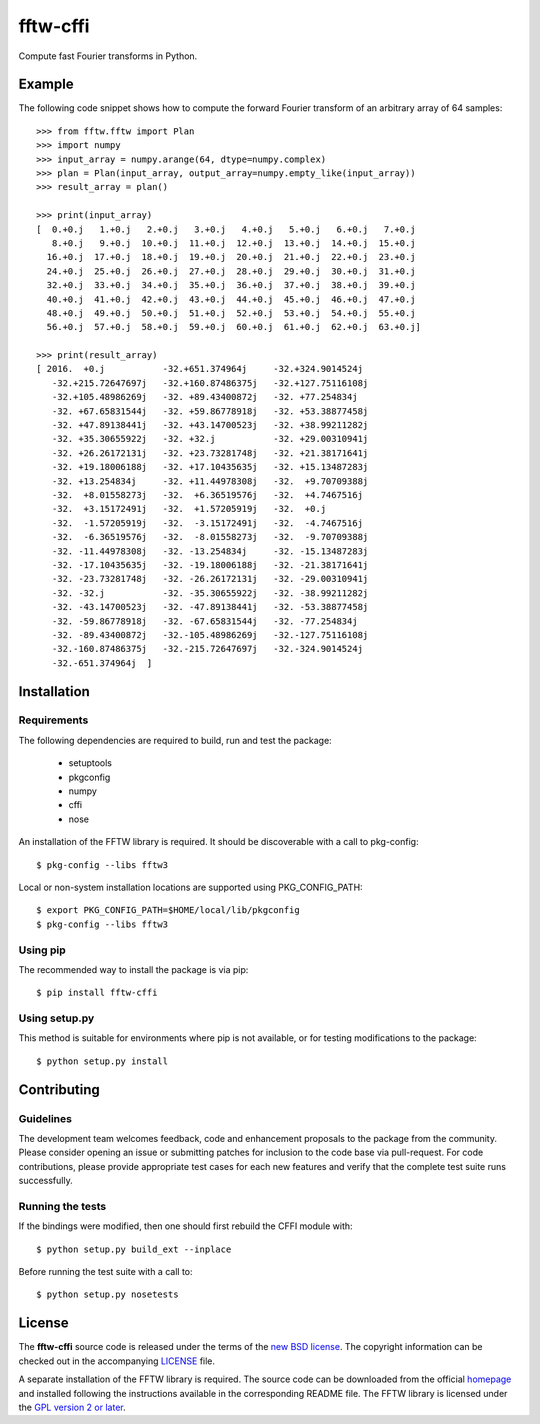 =========
fftw-cffi
=========

Compute fast Fourier transforms in Python.

Example
=======

The following code snippet shows how to compute the forward Fourier transform 
of an arbitrary array of 64 samples::

    >>> from fftw.fftw import Plan
    >>> import numpy
    >>> input_array = numpy.arange(64, dtype=numpy.complex)
    >>> plan = Plan(input_array, output_array=numpy.empty_like(input_array))
    >>> result_array = plan()

    >>> print(input_array)
    [  0.+0.j   1.+0.j   2.+0.j   3.+0.j   4.+0.j   5.+0.j   6.+0.j   7.+0.j
       8.+0.j   9.+0.j  10.+0.j  11.+0.j  12.+0.j  13.+0.j  14.+0.j  15.+0.j
      16.+0.j  17.+0.j  18.+0.j  19.+0.j  20.+0.j  21.+0.j  22.+0.j  23.+0.j
      24.+0.j  25.+0.j  26.+0.j  27.+0.j  28.+0.j  29.+0.j  30.+0.j  31.+0.j
      32.+0.j  33.+0.j  34.+0.j  35.+0.j  36.+0.j  37.+0.j  38.+0.j  39.+0.j
      40.+0.j  41.+0.j  42.+0.j  43.+0.j  44.+0.j  45.+0.j  46.+0.j  47.+0.j
      48.+0.j  49.+0.j  50.+0.j  51.+0.j  52.+0.j  53.+0.j  54.+0.j  55.+0.j
      56.+0.j  57.+0.j  58.+0.j  59.+0.j  60.+0.j  61.+0.j  62.+0.j  63.+0.j]

    >>> print(result_array)
    [ 2016.  +0.j           -32.+651.374964j     -32.+324.9014524j
       -32.+215.72647697j   -32.+160.87486375j   -32.+127.75116108j
       -32.+105.48986269j   -32. +89.43400872j   -32. +77.254834j
       -32. +67.65831544j   -32. +59.86778918j   -32. +53.38877458j
       -32. +47.89138441j   -32. +43.14700523j   -32. +38.99211282j
       -32. +35.30655922j   -32. +32.j           -32. +29.00310941j
       -32. +26.26172131j   -32. +23.73281748j   -32. +21.38171641j
       -32. +19.18006188j   -32. +17.10435635j   -32. +15.13487283j
       -32. +13.254834j     -32. +11.44978308j   -32.  +9.70709388j
       -32.  +8.01558273j   -32.  +6.36519576j   -32.  +4.7467516j
       -32.  +3.15172491j   -32.  +1.57205919j   -32.  +0.j
       -32.  -1.57205919j   -32.  -3.15172491j   -32.  -4.7467516j
       -32.  -6.36519576j   -32.  -8.01558273j   -32.  -9.70709388j
       -32. -11.44978308j   -32. -13.254834j     -32. -15.13487283j
       -32. -17.10435635j   -32. -19.18006188j   -32. -21.38171641j
       -32. -23.73281748j   -32. -26.26172131j   -32. -29.00310941j
       -32. -32.j           -32. -35.30655922j   -32. -38.99211282j
       -32. -43.14700523j   -32. -47.89138441j   -32. -53.38877458j
       -32. -59.86778918j   -32. -67.65831544j   -32. -77.254834j
       -32. -89.43400872j   -32.-105.48986269j   -32.-127.75116108j
       -32.-160.87486375j   -32.-215.72647697j   -32.-324.9014524j
       -32.-651.374964j  ]

Installation
============

Requirements
------------

The following dependencies are required to build, run and test the package:

  - setuptools
  - pkgconfig
  - numpy
  - cffi
  - nose

An installation of the FFTW library is required. It should be discoverable 
with a call to pkg-config::

  $ pkg-config --libs fftw3

Local or non-system installation locations are supported using 
PKG_CONFIG_PATH::

  $ export PKG_CONFIG_PATH=$HOME/local/lib/pkgconfig
  $ pkg-config --libs fftw3

Using pip
---------

The recommended way to install the package is via pip::

  $ pip install fftw-cffi

Using setup.py 
--------------

This method is suitable for environments where pip is not available, or for 
testing modifications to the package::

  $ python setup.py install

Contributing
============

Guidelines
----------

The development team welcomes feedback, code and enhancement proposals to the 
package from the community. Please consider opening an issue or submitting 
patches for inclusion to the code base via pull-request. For code 
contributions, please provide appropriate test cases for each new features and 
verify that the complete test suite runs successfully.

Running the tests
-----------------

If the bindings were modified, then one should first rebuild the CFFI module 
with::

  $ python setup.py build_ext --inplace

Before running the test suite with a call to::

  $ python setup.py nosetests

License
=======

The **fftw-cffi** source code is released under the terms of the `new BSD 
license <https://opensource.org/licenses/BSD-3-Clause>`_. The copyright 
information can be checked out in the accompanying `LICENSE <LICENSE>`_ file.

A separate installation of the FFTW library is required. The source code can 
be downloaded from the official `homepage <http://www.fftw.org>`_ and 
installed following the instructions available in the corresponding README 
file. The FFTW library is licensed under the `GPL version 2 or later 
<http://www.gnu.org/licenses/old-licenses/gpl-2.0.en.html>`_.